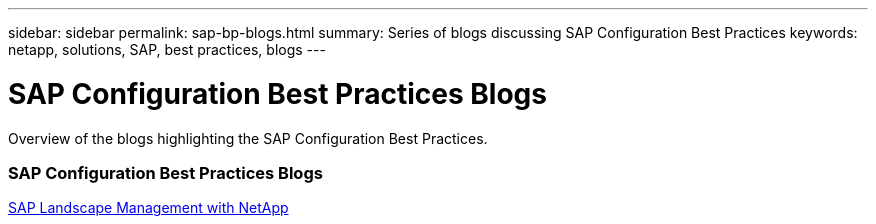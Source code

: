 ---
sidebar: sidebar
permalink: sap-bp-blogs.html
summary: Series of blogs discussing SAP Configuration Best Practices
keywords: netapp, solutions, SAP, best practices, blogs
---

= SAP Configuration Best Practices Blogs
:hardbreaks:
:nofooter:
:icons: font
:linkattrs:
:table-stripes: odd
:imagesdir: ./media/

[.lead]
Overview of the blogs highlighting the SAP Configuration Best Practices.

// tag::blogs[]
=== SAP Configuration Best Practices Blogs
link:https://blogs.sap.com/2021/10/27/whitepaper-sap-landscape-management-with-netapp/[SAP Landscape Management with NetApp]
// end::blogs[]
